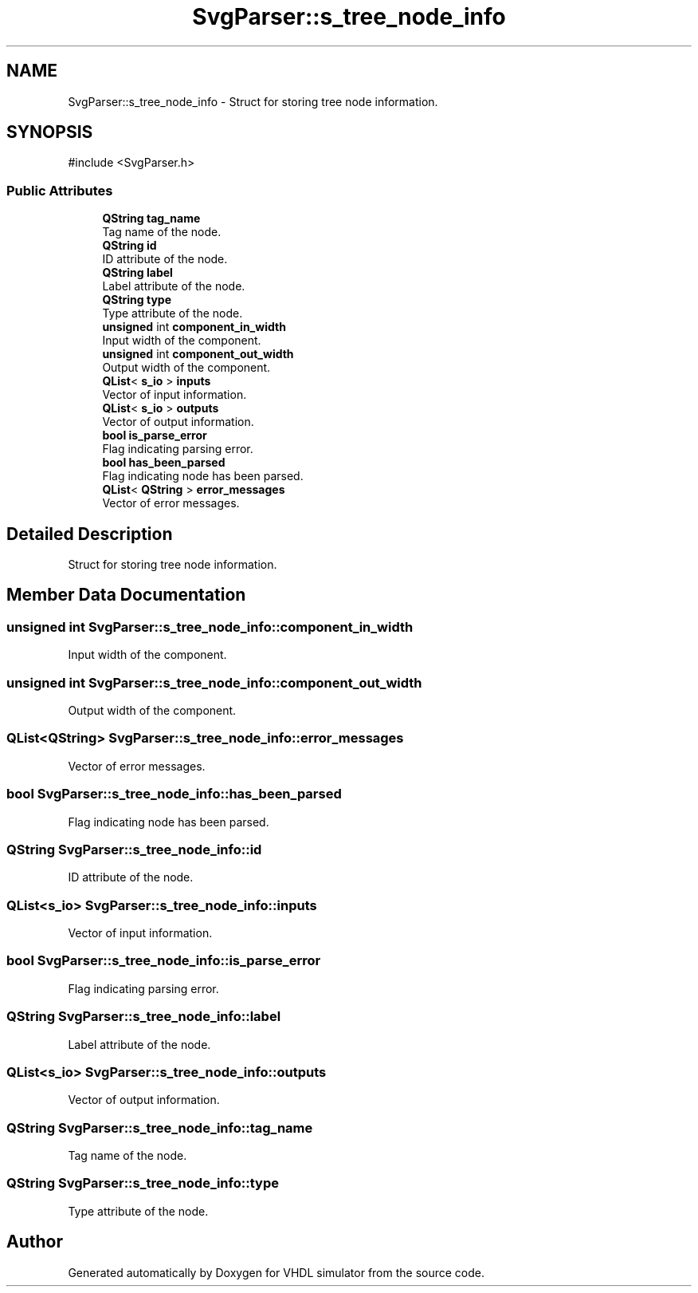 .TH "SvgParser::s_tree_node_info" 3 "VHDL simulator" \" -*- nroff -*-
.ad l
.nh
.SH NAME
SvgParser::s_tree_node_info \- Struct for storing tree node information\&.  

.SH SYNOPSIS
.br
.PP
.PP
\fR#include <SvgParser\&.h>\fP
.SS "Public Attributes"

.in +1c
.ti -1c
.RI "\fBQString\fP \fBtag_name\fP"
.br
.RI "Tag name of the node\&. "
.ti -1c
.RI "\fBQString\fP \fBid\fP"
.br
.RI "ID attribute of the node\&. "
.ti -1c
.RI "\fBQString\fP \fBlabel\fP"
.br
.RI "Label attribute of the node\&. "
.ti -1c
.RI "\fBQString\fP \fBtype\fP"
.br
.RI "Type attribute of the node\&. "
.ti -1c
.RI "\fBunsigned\fP int \fBcomponent_in_width\fP"
.br
.RI "Input width of the component\&. "
.ti -1c
.RI "\fBunsigned\fP int \fBcomponent_out_width\fP"
.br
.RI "Output width of the component\&. "
.ti -1c
.RI "\fBQList\fP< \fBs_io\fP > \fBinputs\fP"
.br
.RI "Vector of input information\&. "
.ti -1c
.RI "\fBQList\fP< \fBs_io\fP > \fBoutputs\fP"
.br
.RI "Vector of output information\&. "
.ti -1c
.RI "\fBbool\fP \fBis_parse_error\fP"
.br
.RI "Flag indicating parsing error\&. "
.ti -1c
.RI "\fBbool\fP \fBhas_been_parsed\fP"
.br
.RI "Flag indicating node has been parsed\&. "
.ti -1c
.RI "\fBQList\fP< \fBQString\fP > \fBerror_messages\fP"
.br
.RI "Vector of error messages\&. "
.in -1c
.SH "Detailed Description"
.PP 
Struct for storing tree node information\&. 
.SH "Member Data Documentation"
.PP 
.SS "\fBunsigned\fP int SvgParser::s_tree_node_info::component_in_width"

.PP
Input width of the component\&. 
.SS "\fBunsigned\fP int SvgParser::s_tree_node_info::component_out_width"

.PP
Output width of the component\&. 
.SS "\fBQList\fP<\fBQString\fP> SvgParser::s_tree_node_info::error_messages"

.PP
Vector of error messages\&. 
.SS "\fBbool\fP SvgParser::s_tree_node_info::has_been_parsed"

.PP
Flag indicating node has been parsed\&. 
.SS "\fBQString\fP SvgParser::s_tree_node_info::id"

.PP
ID attribute of the node\&. 
.SS "\fBQList\fP<\fBs_io\fP> SvgParser::s_tree_node_info::inputs"

.PP
Vector of input information\&. 
.SS "\fBbool\fP SvgParser::s_tree_node_info::is_parse_error"

.PP
Flag indicating parsing error\&. 
.SS "\fBQString\fP SvgParser::s_tree_node_info::label"

.PP
Label attribute of the node\&. 
.SS "\fBQList\fP<\fBs_io\fP> SvgParser::s_tree_node_info::outputs"

.PP
Vector of output information\&. 
.SS "\fBQString\fP SvgParser::s_tree_node_info::tag_name"

.PP
Tag name of the node\&. 
.SS "\fBQString\fP SvgParser::s_tree_node_info::type"

.PP
Type attribute of the node\&. 

.SH "Author"
.PP 
Generated automatically by Doxygen for VHDL simulator from the source code\&.
